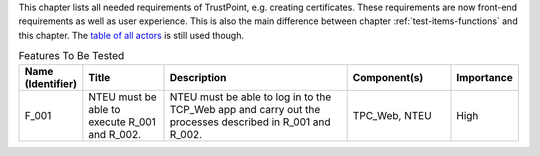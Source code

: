 This chapter lists all needed requirements of TrustPoint, e.g. creating certificates.
These requirements are now front-end requirements as well as user experience.
This is also the main difference between chapter :ref:`test-items-functions` and this chapter.
The `table of all actors <TrustPoint-Actors-Table>`_ is still used though.

.. csv-table:: Features To Be Tested
   :header: "Name (Identifier)", "Title", "Description", "Component(s)", "Importance"
   :widths: 10, 25, 60, 30, 10

    "F_001", "NTEU must be able to execute R_001 and R_002.", "NTEU must be able to log in to the TCP_Web app and carry out the processes described in R_001 and R_002.  ", "TPC_Web, NTEU", "High"